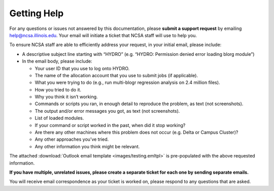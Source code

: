 .. _help:

Getting Help
======

For any questions or issues not answered by this documentation, please **submit a support request** by emailing help@ncsa.illinois.edu. Your email will initiate a ticket that NCSA staff will use to help you.

To ensure NCSA staff are able to efficiently address your request, in your initial email, please include:

- A descriptive subject line starting with “HYDRO” (e.g. “HYDRO: Permission denied error loading blorg module”)
- In the email body, please include:
  
  - Your user ID that you use to log onto HYDRO.
  - The name of the allocation account that you use to submit jobs (if applicable).
  - What you were trying to do (e.g., run multi-blogr regression analysis on 2.4 million files).
  - How you tried to do it.
  - Why you think it isn’t working.
  - Commands or scripts you ran, in enough detail to reproduce the problem, as text (not screenshots).
  - The output and/or error messages you got, as text (not screenshots).
  - List of loaded modules.
  - If your command or script worked in the past, when did it stop working?
  - Are there any other machines where this problem does not occur (e.g. Delta or Campus Cluster)?
  - Any other approaches you’ve tried.
  - Any other information you think might be relevant.

The attached :download:`Outlook email template <images/testing.emltpl>` is pre-populated with the above requested information.

**If you have multiple, unrelated issues, please create a separate ticket for each one by sending separate emails.**

You will receive email correspondence as your ticket is worked on, please respond to any questions that are asked.

